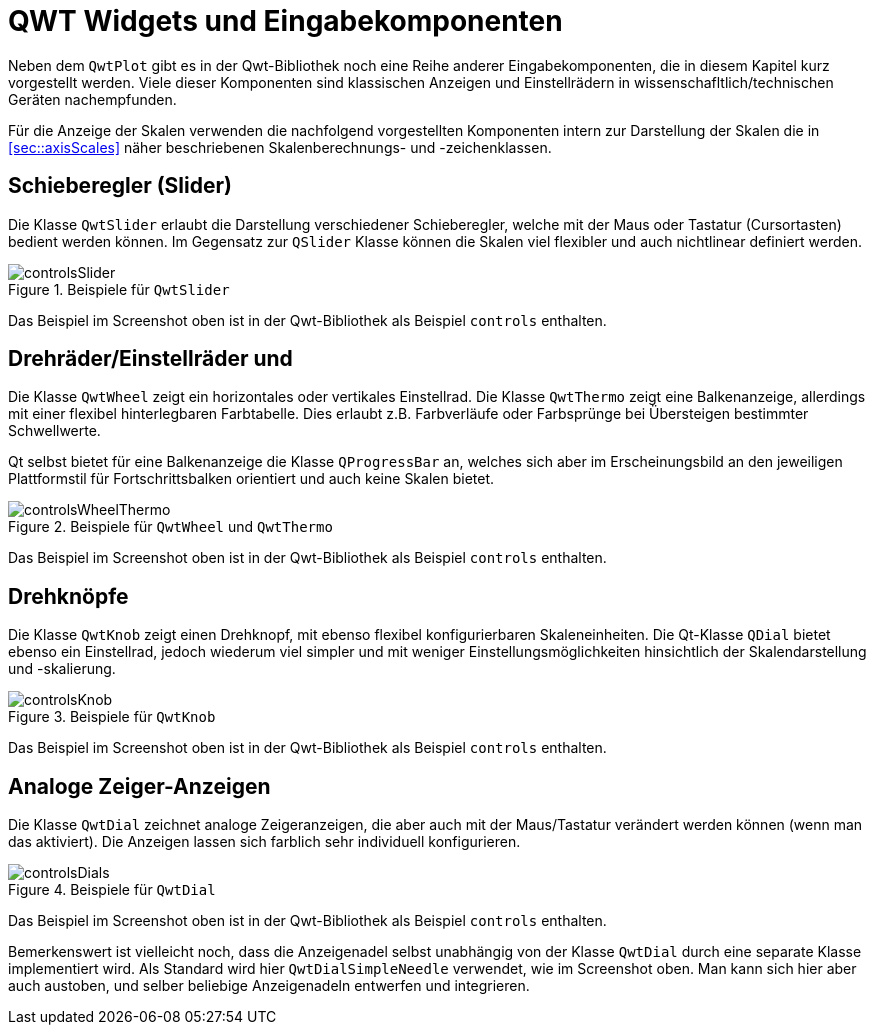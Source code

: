 :imagesdir: ../images

[[sec:qwtWigets]]
# QWT Widgets und Eingabekomponenten

Neben dem `QwtPlot` gibt es in der Qwt-Bibliothek noch eine Reihe anderer Eingabekomponenten, die in diesem Kapitel kurz vorgestellt werden.
Viele dieser Komponenten sind klassischen Anzeigen und Einstellrädern in wissenschafltlich/technischen Geräten nachempfunden.

Für die Anzeige der Skalen verwenden die nachfolgend vorgestellten Komponenten intern zur Darstellung der Skalen die in <<sec::axisScales>> näher beschriebenen Skalenberechnungs- und -zeichenklassen. 

## Schieberegler (Slider)

Die Klasse `QwtSlider` erlaubt die Darstellung verschiedener Schieberegler, welche mit der Maus oder Tastatur (Cursortasten) bedient werden können. Im Gegensatz zur  `QSlider` Klasse können die Skalen viel flexibler und auch nichtlinear definiert werden.

.Beispiele für `QwtSlider`
image::controlsSlider.png[pdfwidth=8cm]

Das Beispiel im Screenshot oben ist in der Qwt-Bibliothek als Beispiel `controls` enthalten.


## Drehräder/Einstellräder und 

Die Klasse `QwtWheel` zeigt ein horizontales oder vertikales Einstellrad. Die Klasse `QwtThermo` zeigt eine Balkenanzeige, allerdings mit einer flexibel hinterlegbaren Farbtabelle. Dies erlaubt z.B. Farbverläufe oder Farbsprünge bei Übersteigen bestimmter Schwellwerte. 

Qt selbst bietet für eine Balkenanzeige die Klasse `QProgressBar` an, welches sich aber im Erscheinungsbild an den jeweiligen Plattformstil für Fortschrittsbalken orientiert und auch keine Skalen bietet.

.Beispiele für `QwtWheel` und  `QwtThermo`
image::controlsWheelThermo.png[pdfwidth=8cm]

Das Beispiel im Screenshot oben ist in der Qwt-Bibliothek als Beispiel `controls` enthalten.


## Drehknöpfe

Die Klasse `QwtKnob` zeigt einen Drehknopf, mit ebenso flexibel konfigurierbaren Skaleneinheiten. Die Qt-Klasse `QDial` bietet ebenso ein Einstellrad, jedoch wiederum viel simpler und mit weniger Einstellungsmöglichkeiten hinsichtlich der Skalendarstellung und -skalierung.

.Beispiele für `QwtKnob`
image::controlsKnob.png[pdfwidth=8cm]

Das Beispiel im Screenshot oben ist in der Qwt-Bibliothek als Beispiel `controls` enthalten.


## Analoge Zeiger-Anzeigen

Die Klasse `QwtDial` zeichnet analoge Zeigeranzeigen, die aber auch mit der Maus/Tastatur verändert werden können (wenn man das aktiviert). Die Anzeigen lassen sich farblich sehr individuell konfigurieren.

.Beispiele für `QwtDial`
image::controlsDials.png[pdfwidth=8cm]

Das Beispiel im Screenshot oben ist in der Qwt-Bibliothek als Beispiel `controls` enthalten.

Bemerkenswert ist vielleicht noch, dass die Anzeigenadel selbst unabhängig von der Klasse `QwtDial` durch eine separate Klasse implementiert wird. Als Standard wird hier `QwtDialSimpleNeedle` verwendet, wie im Screenshot oben. Man kann sich hier aber auch austoben, und selber beliebige Anzeigenadeln entwerfen und integrieren.


